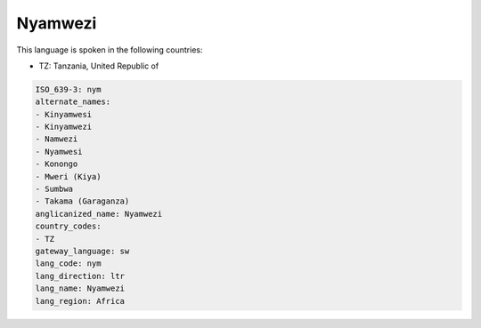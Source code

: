 .. _nym:

Nyamwezi
========

This language is spoken in the following countries:

* TZ: Tanzania, United Republic of

.. code-block:: yaml

    ISO_639-3: nym
    alternate_names:
    - Kinyamwesi
    - Kinyamwezi
    - Namwezi
    - Nyamwesi
    - Konongo
    - Mweri (Kiya)
    - Sumbwa
    - Takama (Garaganza)
    anglicanized_name: Nyamwezi
    country_codes:
    - TZ
    gateway_language: sw
    lang_code: nym
    lang_direction: ltr
    lang_name: Nyamwezi
    lang_region: Africa
    
